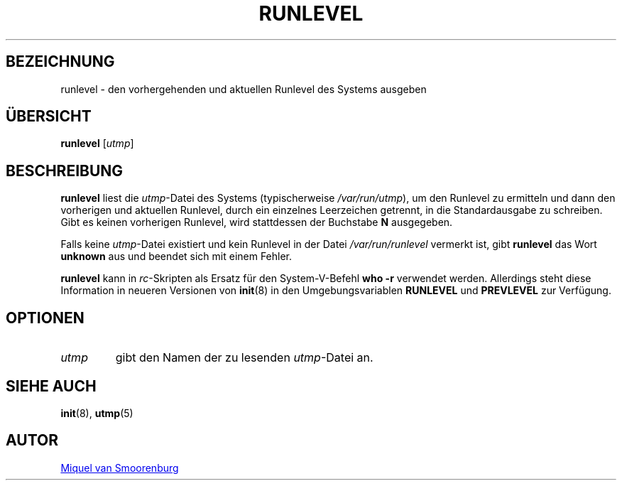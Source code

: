 '\" -*- coding: UTF-8 -*-
.\" Copyright (C) 1997 Miquel van Smoorenburg.
.\"
.\" This program is free software; you can redistribute it and/or modify
.\" it under the terms of the GNU General Public License as published by
.\" the Free Software Foundation; either version 2 of the License, or
.\" (at your option) any later version.
.\"
.\" This program is distributed in the hope that it will be useful,
.\" but WITHOUT ANY WARRANTY; without even the implied warranty of
.\" MERCHANTABILITY or FITNESS FOR A PARTICULAR PURPOSE.  See the
.\" GNU General Public License for more details.
.\"
.\" You should have received a copy of the GNU General Public License
.\" along with this program; if not, write to the Free Software
.\" Foundation, Inc., 51 Franklin Street, Fifth Floor, Boston, MA 02110-1301 USA
.\"
.\"*******************************************************************
.\"
.\" This file was generated with po4a. Translate the source file.
.\"
.\"*******************************************************************
.TH RUNLEVEL 8 "27. Mai 1997" "sysvinit " Linux\-Systemverwaltungshandbuch
.SH BEZEICHNUNG
runlevel \- den vorhergehenden und aktuellen Runlevel des Systems ausgeben
.SH ÜBERSICHT
\fBrunlevel\fP [\fIutmp\fP]
.SH BESCHREIBUNG
\fBrunlevel\fP liest die \fIutmp\fP\-Datei des Systems (typischerweise
\fI/var/run/utmp\fP), um den Runlevel zu ermitteln und dann den vorherigen und
aktuellen Runlevel, durch ein einzelnes Leerzeichen getrennt, in die
Standardausgabe zu schreiben. Gibt es keinen vorherigen Runlevel, wird
stattdessen der Buchstabe \fBN\fP ausgegeben.
.PP
Falls keine \fIutmp\fP\-Datei existiert und kein Runlevel in der Datei
\fI/var/run/runlevel\fP vermerkt ist, gibt \fBrunlevel\fP das Wort \fBunknown\fP aus
und beendet sich mit einem Fehler.
.PP
\fBrunlevel\fP kann in \fIrc\fP\-Skripten als Ersatz für den System\-V\-Befehl \fBwho
\-r\fP verwendet werden. Allerdings steht diese Information in neueren
Versionen von \fBinit\fP(8) in den Umgebungsvariablen \fBRUNLEVEL\fP und
\fBPREVLEVEL\fP zur Verfügung.
.SH OPTIONEN
.\"{{{ utmp
.IP \fIutmp\fP
.\"}}}
gibt den Namen der zu lesenden \fIutmp\fP\-Datei an.
.SH "SIEHE AUCH"
\fBinit\fP(8), \fButmp\fP(5)
.SH AUTOR
.MT miquels@\:cistron\:.nl
Miquel van Smoorenburg
.ME
